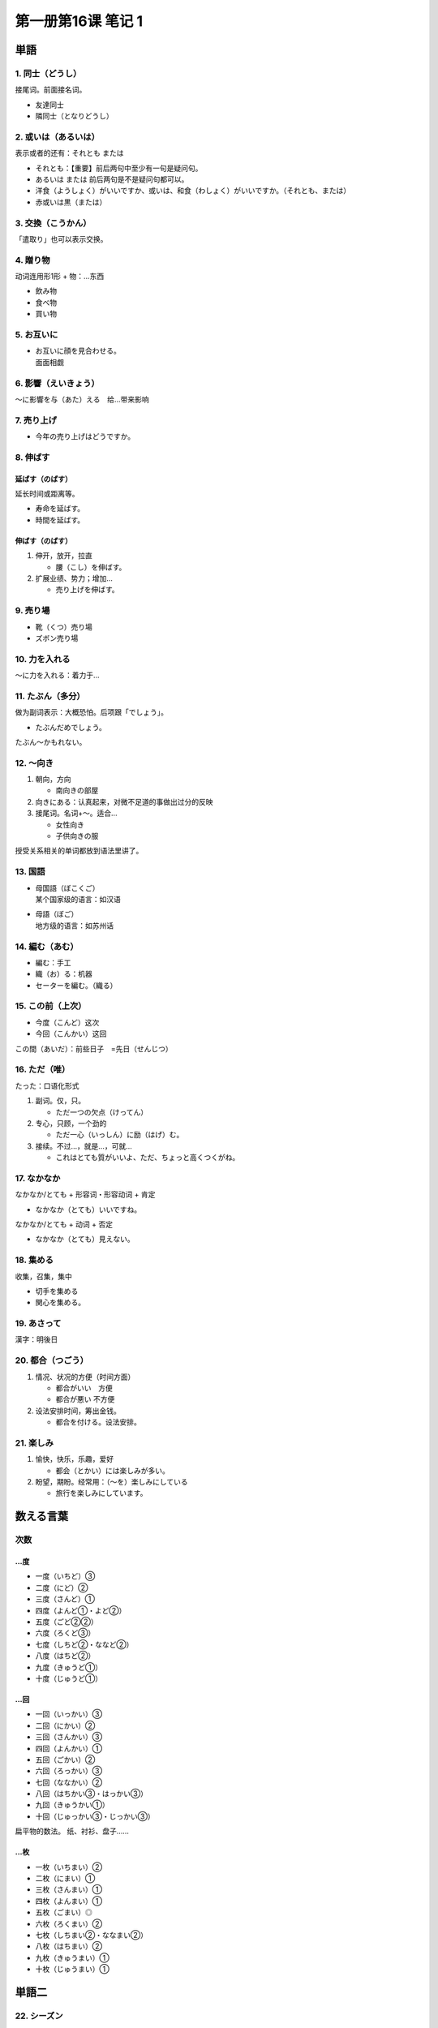 ﻿第一册第16课 笔记 1
===================

単語
----

1. 同士（どうし）
~~~~~~~~~~~~~~~~~

接尾词。前面接名词。

* 友達同士
* 隣同士（となりどうし）

2. 或いは（あるいは）
~~~~~~~~~~~~~~~~~~~~~

表示或者的还有：それとも または

* それとも：【重要】前后两句中至少有一句是疑问句。
* あるいは または 前后两句是不是疑问句都可以。

* 洋食（ようしょく）がいいですか、或いは、和食（わしょく）がいいですか。（それとも、または）
* 赤或いは黒（または）
 
3. 交換（こうかん）
~~~~~~~~~~~~~~~~~~~

「遣取り」也可以表示交换。

4. 贈り物
~~~~~~~~~

动词连用形1形 + 物：…东西

* 飲み物
* 食べ物
* 買い物
 
5. お互いに
~~~~~~~~~~~

* | お互いに顔を見合わせる。
  | 面面相觑
    
6. 影響（えいきょう）
~~~~~~~~~~~~~~~~~~~~~

～に影響を与（あた）える　给…带来影响

7. 売り上げ
~~~~~~~~~~~

* 今年の売り上げはどうですか。
 
8. 伸ばす
~~~~~~~~~

延ばす（のばす）
""""""""""""""""

延长时间或距离等。

* 寿命を延ばす。
* 時間を延ばす。
 
伸ばす（のばす）
""""""""""""""""

1. 伸开，放开，拉直
   
   * 腰（こし）を伸ばす。

2. 扩展业绩、势力；增加…
   
   * 売り上げを伸ばす。
 
9. 売り場
~~~~~~~~~

* 靴（くつ）売り場
* ズボン売り場
 
10. 力を入れる
~~~~~~~~~~~~~~

～に力を入れる：着力于…

11. たぶん（多分）
~~~~~~~~~~~~~~~~~~

做为副词表示：大概恐怕。后项跟「でしょう」。

* たぶんだめでしょう。
 
たぶん～かもれない。

12. ～向き
~~~~~~~~~~

1. 朝向，方向
   
   * 南向きの部屋
 
2. 向きにある：认真起来，对微不足道的事做出过分的反映
3. 接尾词。名词+～。适合…
   
   * 女性向き
   * 子供向きの服
 
授受关系相关的单词都放到语法里讲了。

13. 国語
~~~~~~~~

* | 母国語（ぼこくご）
  | 某个国家级的语言：如汉语
    
* | 母語（ぼご）
  | 地方级的语言：如苏州话

14. 編む（あむ）
~~~~~~~~~~~~~~~~

* 編む：手工
* 織（お）る：机器

* セーターを編む。（織る）
 
15. この前（上次）
~~~~~~~~~~~~~~~~~~

* 今度（こんど）这次
* 今回（こんかい）这回

この間（あいだ）：前些日子　=先日（せんじつ）

16. ただ（唯）
~~~~~~~~~~~~~~

たった：口语化形式

1. 副词。仅，只。
   
   * ただ一つの欠点（けってん）
 
2. 专心，只顾，一个劲的
   
   * ただ一心（いっしん）に励（はげ）む。
 
3. 接续。不过…，就是…，可就…
   
   * これはとても質がいいよ、ただ、ちょっと高くつくがね。
 
17. なかなか
~~~~~~~~~~~~

なかなか/とても + 形容词・形容动词 + 肯定

* なかなか（とても）いいですね。
 
なかなか/とても + 动词 + 否定

* なかなか（とても）見えない。
 
18. 集める
~~~~~~~~~~

收集，召集，集中

* 切手を集める
* 関心を集める。
 
19. あさって
~~~~~~~~~~~~

漢字：明後日

20. 都合（つごう）
~~~~~~~~~~~~~~~~~~

1. 情况、状况的方便（时间方面）
   
   * 都合がいい　方便
   * 都合が悪い    不方便
 
2. 设法安排时间，筹出金钱。
   
   * 都合を付ける。设法安排。
 
21. 楽しみ
~~~~~~~~~~

1. 愉快，快乐，乐趣，爱好

   * 都会（とかい）には楽しみが多い。
 
2. 盼望，期盼。经常用：（～を）楽しみにしている
   
   * 旅行を楽しみにしています。

   
数える言葉
----------

次数
~~~~

…度
""""

* 一度（いちど）③
* 二度（にど）②
* 三度（さんど）①
* 四度（よんど①・よど②）
* 五度（ごど②②）
* 六度（ろくど③）
* 七度（しちど②・ななど②）
* 八度（はちど②）
* 九度（きゅうど①）
* 十度（じゅうど①）

…回
""""

* 一回（いっかい）③
* 二回（にかい）②
* 三回（さんかい）③
* 四回（よんかい）①
* 五回（ごかい）②
* 六回（ろっかい）③
* 七回（ななかい）②
* 八回（はちかい③・はっかい③）
* 九回（きゅうかい①）
* 十回（じゅっかい③・じっかい③）

扁平物的数法。
纸、衬衫、盘子……

…枚
""""

* 一枚（いちまい）②
* 二枚（にまい）①
* 三枚（さんまい）①
* 四枚（よんまい）①
* 五枚（ごまい）◎
* 六枚（ろくまい）②
* 七枚（しちまい②・ななまい②）
* 八枚（はちまい）②
* 九枚（きゅうまい）①
* 十枚（じゅうまい）①

単語二
------

22. シーズン
~~~~~~~~~~~~

季節（きせつ）

23. 直接
~~~~~~~~

直接訪ねる。

24. 頼む（たのむ）
~~~~~~~~~~~~~~~~~~

1. 请求，委托

   * | 他言（たげん）しないでくれと頼む。
     | 请不要对别人说。

2. 靠，依赖
   
   * 父親を一家（いっか）の柱（はしら）と頼む。
 
3. 召唤，喊叫
   
   * タクシーを頼む。
 
25. トップ
~~~~~~~~~~

トップ会談（かいだん）：首脑会谈

26. 実際に（じっさいに）
~~~~~~~~~~~~~~~~~~~~~~~~

* 実際に困（こも）ったことだ。
 
27. せっけん
~~~~~~~~~~~~

漢字：石鹸

28. セット
~~~~~~~~~~

一组，一套

* ワインセット